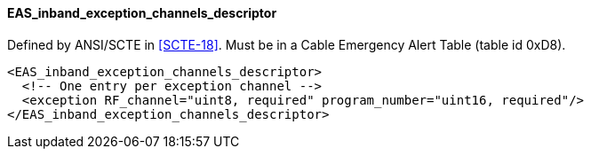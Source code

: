 ==== EAS_inband_exception_channels_descriptor

Defined by ANSI/SCTE in <<SCTE-18>>.
Must be in a Cable Emergency Alert Table (table id 0xD8).

[source,xml]
----
<EAS_inband_exception_channels_descriptor>
  <!-- One entry per exception channel -->
  <exception RF_channel="uint8, required" program_number="uint16, required"/>
</EAS_inband_exception_channels_descriptor>
----
